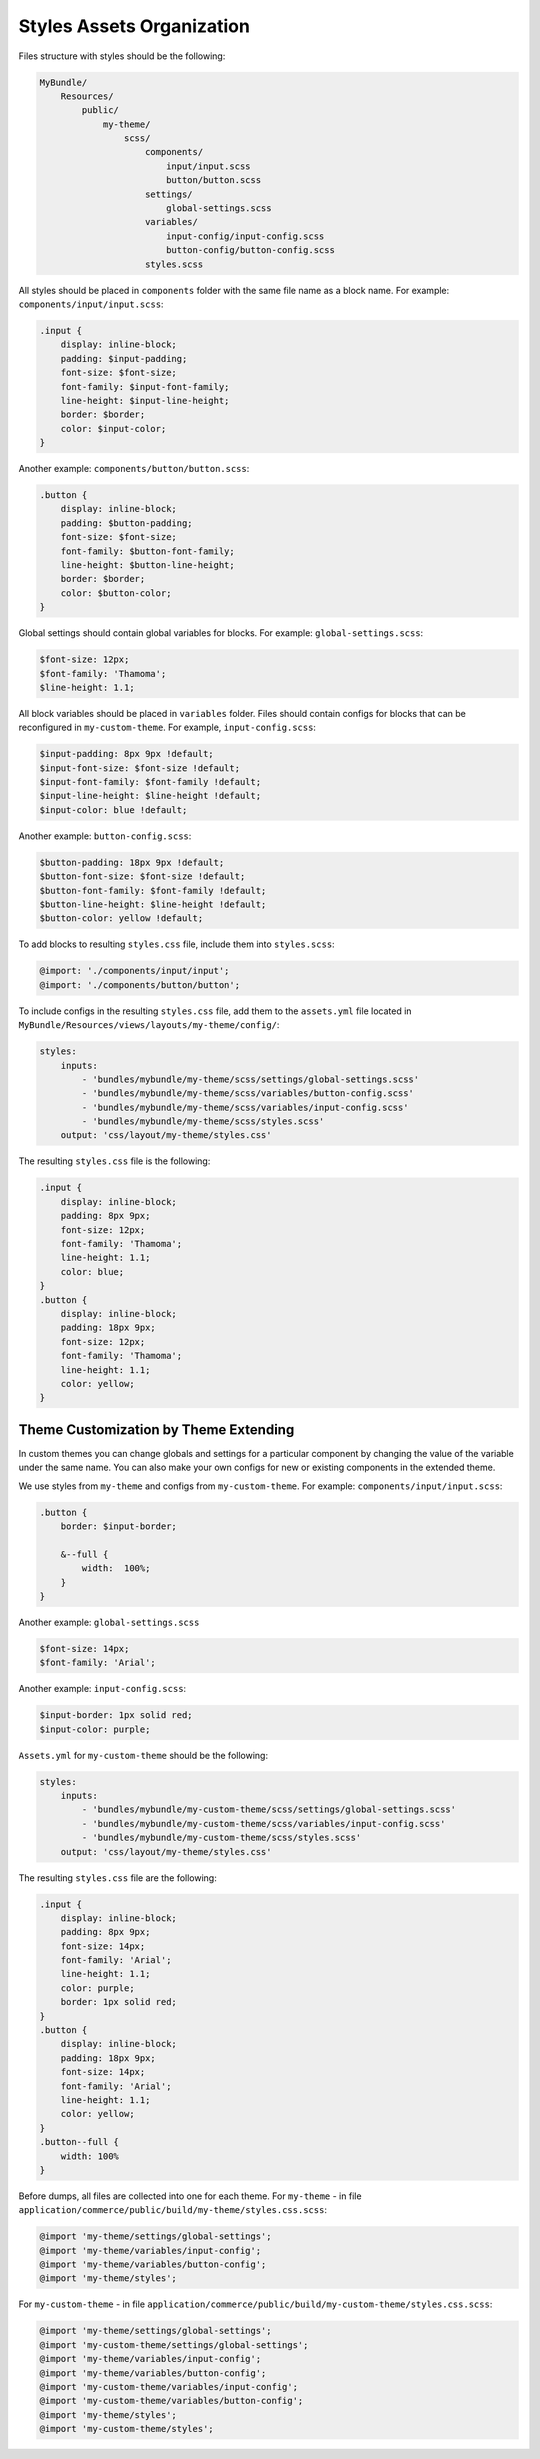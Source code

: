 Styles Assets Organization
==========================

Files structure with styles should be the following:

.. code-block:: none


    MyBundle/
        Resources/
            public/
                my-theme/
                    scss/
                        components/
                            input/input.scss
                            button/button.scss
                        settings/
                            global-settings.scss
                        variables/
                            input-config/input-config.scss
                            button-config/button-config.scss
                        styles.scss

All styles should be placed in ``components`` folder with the same file name as a block name. For example: ``components/input/input.scss``:

.. code-block:: bash


   .input {
       display: inline-block;
       padding: $input-padding;
       font-size: $font-size;
       font-family: $input-font-family;
       line-height: $input-line-height;
       border: $border;
       color: $input-color;
   }

Another example: ``components/button/button.scss``:

.. code-block:: bash


   .button {
       display: inline-block;
       padding: $button-padding;
       font-size: $font-size;
       font-family: $button-font-family;
       line-height: $button-line-height;
       border: $border;
       color: $button-color;
   }

Global settings should contain global variables for blocks. For example: ``global-settings.scss``:

.. code-block:: css


   $font-size: 12px;
   $font-family: 'Thamoma';
   $line-height: 1.1;

All block variables should be placed in ``variables`` folder. Files should contain configs for blocks that can be reconfigured in ``my-custom-theme``.
For example, ``input-config.scss``:

.. code-block:: css


   $input-padding: 8px 9px !default;
   $input-font-size: $font-size !default;
   $input-font-family: $font-family !default;
   $input-line-height: $line-height !default;
   $input-color: blue !default;

Another example: ``button-config.scss``:

.. code-block:: css


   $button-padding: 18px 9px !default;
   $button-font-size: $font-size !default;
   $button-font-family: $font-family !default;
   $button-line-height: $line-height !default;
   $button-color: yellow !default;

To add blocks to resulting ``styles.css`` file, include them into ``styles.scss``:

.. code-block:: bash


   @import: './components/input/input';
   @import: './components/button/button';

To include configs in the resulting ``styles.css`` file, add them  to the ``assets.yml`` file located in ``MyBundle/Resources/views/layouts/my-theme/config/``:

.. code-block:: css


   styles:
       inputs:
           - 'bundles/mybundle/my-theme/scss/settings/global-settings.scss'
           - 'bundles/mybundle/my-theme/scss/variables/button-config.scss'
           - 'bundles/mybundle/my-theme/scss/variables/input-config.scss'
           - 'bundles/mybundle/my-theme/scss/styles.scss'
       output: 'css/layout/my-theme/styles.css'

The resulting ``styles.css`` file is the following:

.. code-block:: css


   .input {
       display: inline-block;
       padding: 8px 9px;
       font-size: 12px;
       font-family: 'Thamoma';
       line-height: 1.1;
       color: blue;
   }
   .button {
       display: inline-block;
       padding: 18px 9px;
       font-size: 12px;
       font-family: 'Thamoma';
       line-height: 1.1;
       color: yellow;
   }

Theme Customization by Theme Extending
--------------------------------------

In custom themes you can change globals and settings for a particular component by changing the value of the variable under the same name. You can also make your own configs for new or existing components in the extended theme.

We use styles from ``my-theme`` and configs from ``my-custom-theme``. For example: ``components/input/input.scss``:

.. code-block:: bash


      .button {
          border: $input-border;

          &--full {
              width:  100%;
          }
      }

Another example: ``global-settings.scss``

.. code-block:: css


   $font-size: 14px;
   $font-family: 'Arial';

Another example: ``input-config.scss``:

.. code-block:: css


   $input-border: 1px solid red;
   $input-color: purple;


``Assets.yml`` for ``my-custom-theme`` should be the following:

.. code-block:: css


   styles:
       inputs:
           - 'bundles/mybundle/my-custom-theme/scss/settings/global-settings.scss'
           - 'bundles/mybundle/my-custom-theme/scss/variables/input-config.scss'
           - 'bundles/mybundle/my-custom-theme/scss/styles.scss'
       output: 'css/layout/my-theme/styles.css'

The resulting ``styles.css`` file are the following:

.. code-block:: css


   .input {
       display: inline-block;
       padding: 8px 9px;
       font-size: 14px;
       font-family: 'Arial';
       line-height: 1.1;
       color: purple;
       border: 1px solid red;
   }
   .button {
       display: inline-block;
       padding: 18px 9px;
       font-size: 14px;
       font-family: 'Arial';
       line-height: 1.1;
       color: yellow;
   }
   .button--full {
       width: 100%
   }

Before dumps, all files are collected into one for each theme. For ``my-theme`` - in file ``application/commerce/public/build/my-theme/styles.css.scss``:

.. code-block:: css


   @import 'my-theme/settings/global-settings';
   @import 'my-theme/variables/input-config';
   @import 'my-theme/variables/button-config';
   @import 'my-theme/styles';

For ``my-custom-theme`` - in file ``application/commerce/public/build/my-custom-theme/styles.css.scss``:

.. code-block:: css


   @import 'my-theme/settings/global-settings';
   @import 'my-custom-theme/settings/global-settings';
   @import 'my-theme/variables/input-config';
   @import 'my-theme/variables/button-config';
   @import 'my-custom-theme/variables/input-config';
   @import 'my-custom-theme/variables/button-config';
   @import 'my-theme/styles';
   @import 'my-custom-theme/styles';

